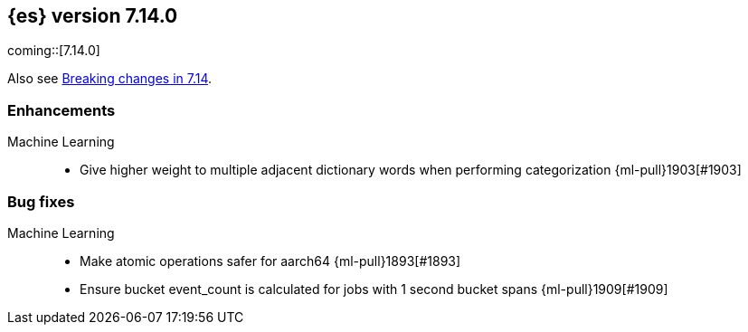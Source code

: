 [[release-notes-7.14.0]]
== {es} version 7.14.0

coming::[7.14.0]

Also see <<breaking-changes-7.14,Breaking changes in 7.14>>.

[discrete]
[[enhancement-7.14.0]]
=== Enhancements

Machine Learning::
* Give higher weight to multiple adjacent dictionary words when performing categorization {ml-pull}1903[#1903]

[discrete]
[[bug-7.14.0]]
=== Bug fixes

Machine Learning::
* Make atomic operations safer for aarch64 {ml-pull}1893[#1893]

* Ensure bucket event_count is calculated for jobs with 1 second bucket spans {ml-pull}1909[#1909]
